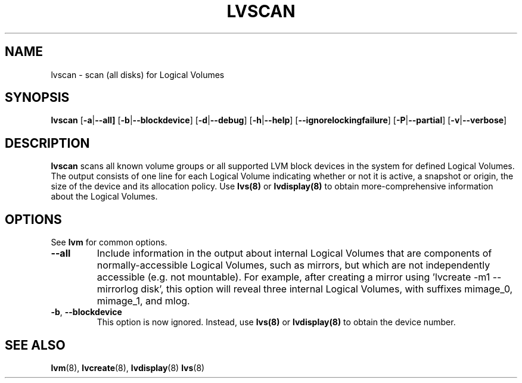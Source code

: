 .TH LVSCAN 8 "LVM TOOLS 2.02.89(2)-cvs (2011-08-19)" "Sistina Software UK" \" -*- nroff -*-
.SH NAME
lvscan \- scan (all disks) for Logical Volumes
.SH SYNOPSIS
.B lvscan
.RB [ \-a | \-\-all]
.RB [ \-b | \-\-blockdevice ]
.RB [ \-d | \-\-debug ]
.RB [ \-h | \-\-help ]
.RB [ \-\-ignorelockingfailure ]
.RB [ \-P | \-\-partial ]
.RB [ \-v | \-\-verbose ]
.SH DESCRIPTION
.B lvscan
scans all known volume groups or all supported LVM block devices
in the system for defined Logical Volumes.  The output consists
of one line for each Logical Volume indicating whether or not it is active, 
a snapshot or origin, the size of the device and its allocation policy.
Use \fBlvs(8)\fP or \fBlvdisplay(8)\fP to obtain more-comprehensive information 
about the Logical Volumes.
.SH OPTIONS
See \fBlvm\fP for common options.
.TP
.BR \-\-all
Include information in the output about internal Logical Volumes that
are components of normally-accessible Logical Volumes, such as mirrors,
but which are not independently accessible (e.g. not mountable).
For example, after creating a mirror using 'lvcreate -m1 --mirrorlog disk',
this option will reveal three internal Logical Volumes, with suffixes
mimage_0, mimage_1, and mlog.
.TP
.BR \-b ", " \-\-blockdevice
This option is now ignored.  Instead, use \fBlvs(8)\fP or \fBlvdisplay(8)\fP to obtain
the device number.
.SH SEE ALSO
.BR lvm (8), 
.BR lvcreate (8),
.BR lvdisplay (8)
.BR lvs (8)
